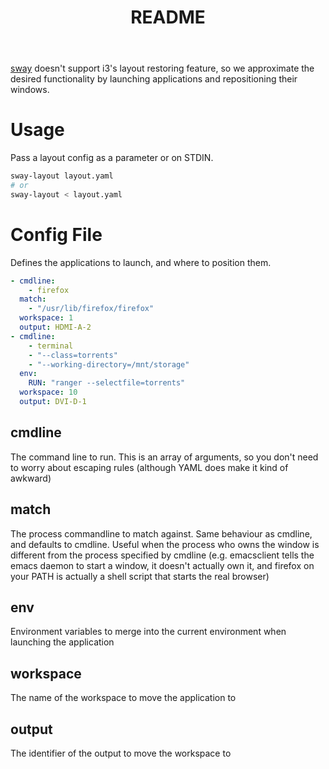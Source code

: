#+TITLE: README

[[https://github.com/swaywm/sway][sway]] doesn't support i3's layout restoring feature, so we approximate the
desired functionality by launching applications and repositioning their windows.

* Usage
Pass a layout config as a parameter or on STDIN.
#+BEGIN_SRC sh
sway-layout layout.yaml
# or
sway-layout < layout.yaml
#+END_SRC

* Config File
Defines the applications to launch, and where to position them.

#+BEGIN_SRC yaml
- cmdline:
    - firefox
  match:
    - "/usr/lib/firefox/firefox"
  workspace: 1
  output: HDMI-A-2
- cmdline:
    - terminal
    - "--class=torrents"
    - "--working-directory=/mnt/storage"
  env:
    RUN: "ranger --selectfile=torrents"
  workspace: 10
  output: DVI-D-1
#+END_SRC

** cmdline
The command line to run. This is an array of arguments, so you don't need to
worry about escaping rules (although YAML does make it kind of awkward)
** match
The process commandline to match against. Same behaviour as cmdline, and
defaults to cmdline. Useful when the process who owns the window is different
from the process specified by cmdline (e.g. emacsclient tells the emacs daemon
to start a window, it doesn't actually own it, and firefox on your PATH is
actually a shell script that starts the real browser)
** env
Environment variables to merge into the current environment when launching the
application
** workspace
The name of the workspace to move the application to
** output
The identifier of the output to move the workspace to
